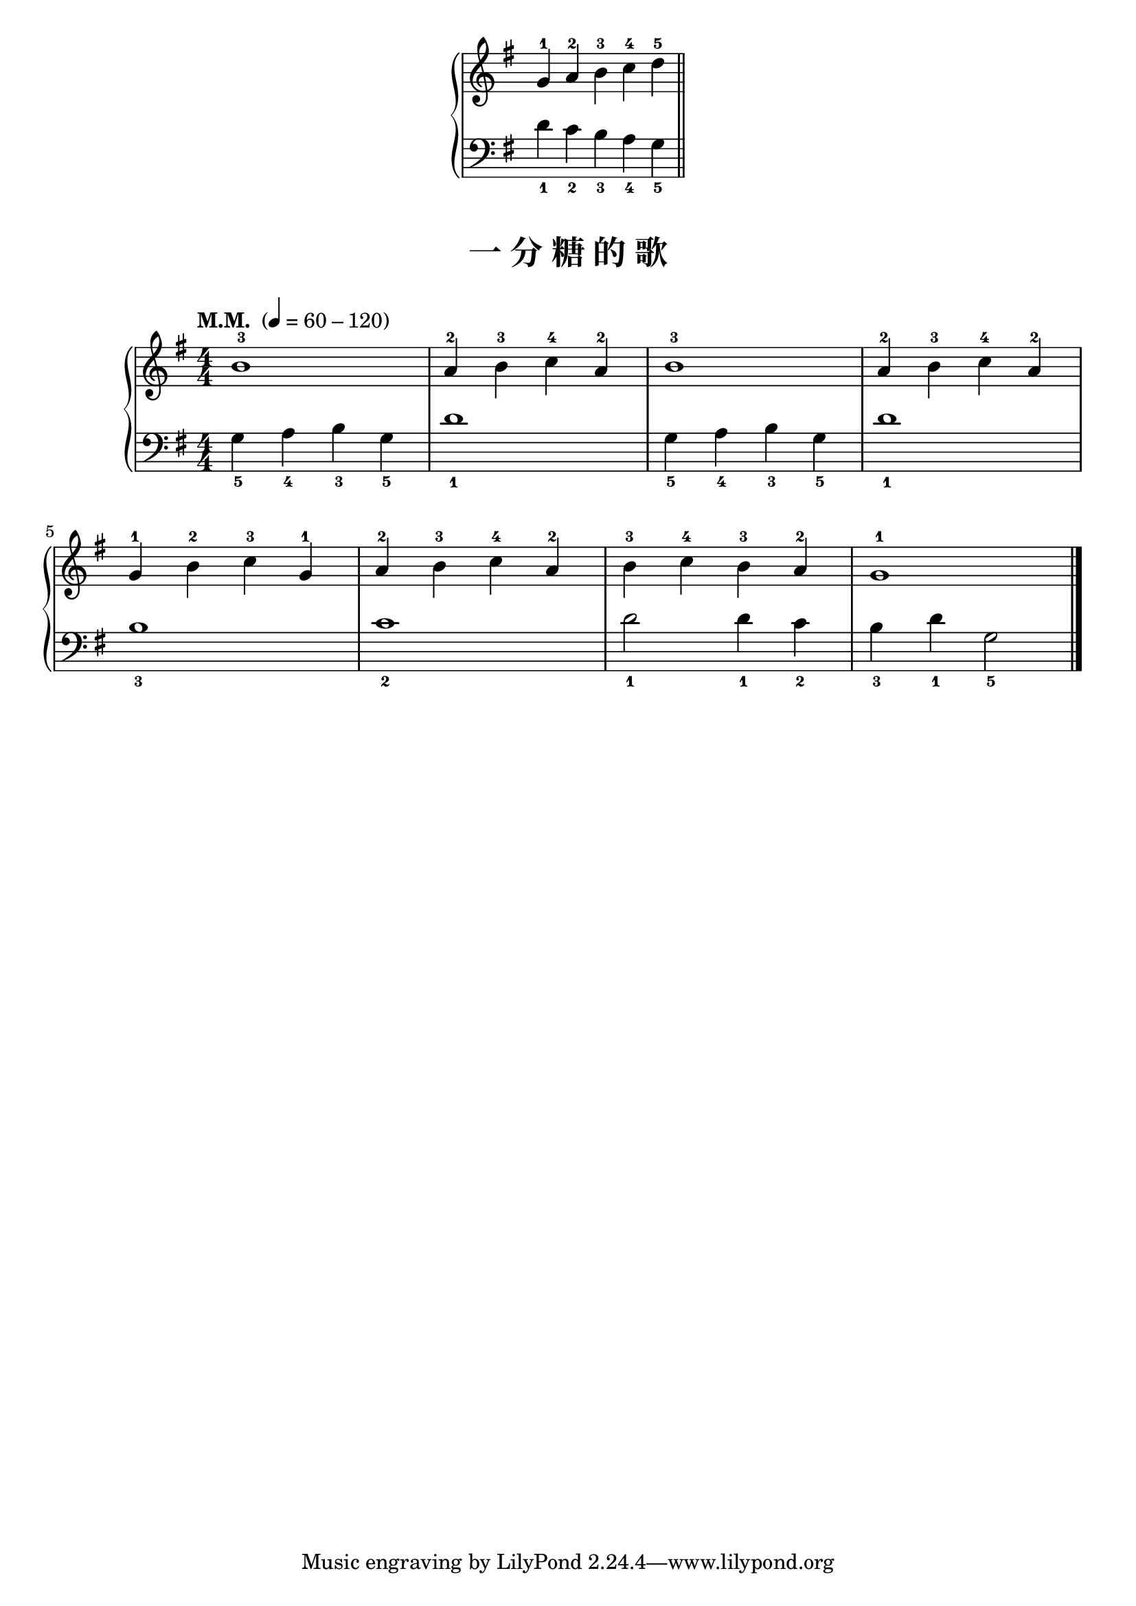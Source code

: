 \version "2.18.2"
% 《约翰•汤普森 现代钢琴教程 1》 P13

upper_hand = \relative c'' {
  \clef treble
  \key g \major
  
  g4-1 a-2 b-3 c-4 \bar "" d-5 \bar "||"
}

lower_hand = \relative c {
  \clef bass
  \key g \major
  
  d'4_1 c_2 b_3 a_4 \bar "" g_5
}

\markup {\fill-line {
\score {
  \new GrandStaff <<
    \new Staff = "upper" \upper_hand
    \new Staff = "lower" \lower_hand
  >>
  \layout {
    \override Staff.TimeSignature #'stencil = ##f
  }
}
} }

keyTime = {
  \key g \major
  \time 4/4
  \numericTimeSignature
}

upper = \relative c'' {
  \clef treble
  \keyTime
  \tempo "M.M. " 4=60-120
  
  b1-3 |
  a4-2 b-3 c-4 a-2 |
  b1-3 |
  a4-2 b-3 c-4 a-2 |\break
  
  g4-1 b-2 c-3 g-1 |
  a4-2 b-3 c-4 a-2 |
  b4-3 c-4 b-3 a-2 |
  g1-1 |\bar"|."
}

lower = \relative c {
  \clef bass
  \keyTime
  
  g'4_5 a_4 b_3 g_5 |
  d'1_1 |
  g,4_5 a_4 b_3 g_5 |
  d'1_1 |\break
  
  b1_3 |
  c1_2 |
  d2_1 d4_1 c_2 |
  b4_3 d_1 g,2_5 |\bar"|."
}

\paper {
  print-all-headers = ##t
}

\markup { \vspace #1 }

\score {
  \header {
    title = "一 分 糖 的 歌"
  }
  \new GrandStaff <<
    \new Staff = "upper" \upper
    \new Staff = "lower" \lower
  >>
  \layout { }
  \midi { }
}

